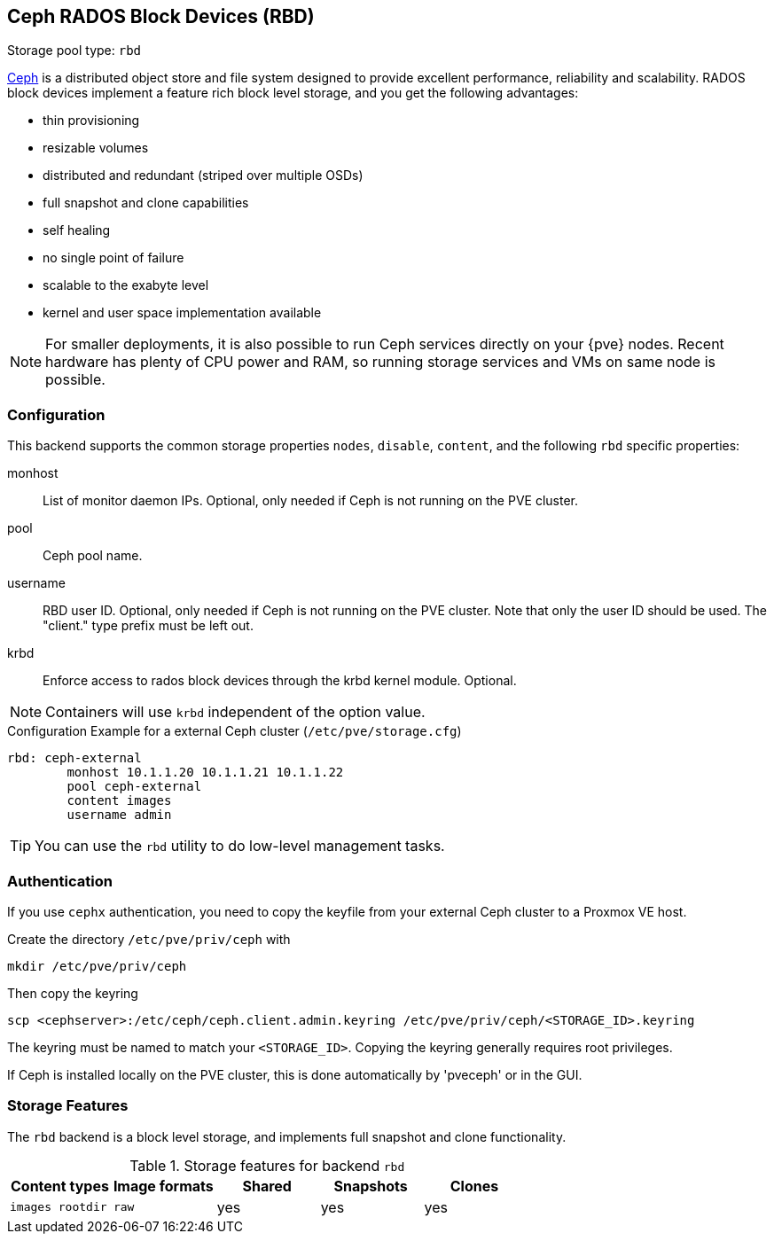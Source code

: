 [[ceph_rados_block_devices]]
Ceph RADOS Block Devices (RBD)
------------------------------
ifdef::wiki[]
:pve-toplevel:
:title: Storage: RBD
endif::wiki[]

Storage pool type: `rbd`

https://ceph.com[Ceph] is a distributed object store and file system
designed to provide excellent performance, reliability and
scalability. RADOS block devices implement a feature rich block level
storage, and you get the following advantages:

* thin provisioning
* resizable volumes
* distributed and redundant (striped over multiple OSDs)
* full snapshot and clone capabilities
* self healing
* no single point of failure
* scalable to the exabyte level
* kernel and user space implementation available

NOTE: For smaller deployments, it is also possible to run Ceph
services directly on your {pve} nodes. Recent hardware has plenty
of CPU power and RAM, so running storage services and VMs on same node
is possible.

[[storage_rbd_config]]
Configuration
~~~~~~~~~~~~~

This backend supports the common storage properties `nodes`,
`disable`, `content`, and the following `rbd` specific properties:

monhost::

List of monitor daemon IPs. Optional, only needed if Ceph is not running on the
PVE cluster.

pool::

Ceph pool name.

username::

RBD user ID. Optional, only needed if Ceph is not running on the PVE cluster.
Note that only the user ID should be used. The "client." type prefix must be
left out.

krbd::

Enforce access to rados block devices through the krbd kernel module. Optional.

NOTE: Containers will use `krbd` independent of the option value.

.Configuration Example for a external Ceph cluster (`/etc/pve/storage.cfg`)
----
rbd: ceph-external
        monhost 10.1.1.20 10.1.1.21 10.1.1.22
        pool ceph-external
        content images
        username admin
----

TIP: You can use the `rbd` utility to do low-level management tasks.

Authentication
~~~~~~~~~~~~~~

If you use `cephx` authentication, you need to copy the keyfile from your
external Ceph cluster to a Proxmox VE host.

Create the directory `/etc/pve/priv/ceph` with

 mkdir /etc/pve/priv/ceph

Then copy the keyring

 scp <cephserver>:/etc/ceph/ceph.client.admin.keyring /etc/pve/priv/ceph/<STORAGE_ID>.keyring

The keyring must be named to match your `<STORAGE_ID>`. Copying the
keyring generally requires root privileges.

If Ceph is installed locally on the PVE cluster, this is done automatically by
'pveceph' or in the GUI.

Storage Features
~~~~~~~~~~~~~~~~

The `rbd` backend is a block level storage, and implements full
snapshot and clone functionality.

.Storage features for backend `rbd`
[width="100%",cols="m,m,3*d",options="header"]
|==============================================================================
|Content types  |Image formats  |Shared |Snapshots |Clones
|images rootdir |raw            |yes    |yes       |yes
|==============================================================================

ifdef::wiki[]

See Also
~~~~~~~~

* link:/wiki/Storage[Storage]

endif::wiki[]

